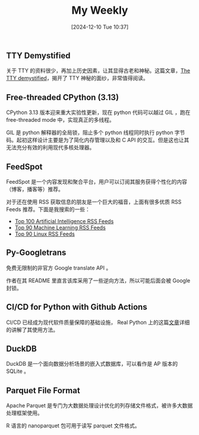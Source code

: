 #+title:      My Weekly
#+date:       [2024-12-10 Tue 10:37]
#+filetags:   :post:
#+identifier: 20241210T103716


** TTY Demystified

关于 TTY 的资料很少，再加上历史因素，让其显得古老和神秘。这篇文章，[[https://www.linusakesson.net/programming/tty/][The TTY demystified]]，揭开了 TTY 神秘的面纱，非常值得阅读。


** Free-threaded CPython (3.13)

CPython 3.13 版本迎来重大实验性更新，现在 python 代码可以越过 GIL ，跑在 free-threaded mode 中，实现真正的多线程。

GIL 是 python 解释器的全局锁，阻止多个 python 线程同时执行 python 字节码。起初这样设计主要是为了简化内存管理以及和 C API 的交互。但是这也让其无法充分有效的利用现代多核处理器。


** FeedSpot

FeedSpot 是一个内容发现和聚合平台，用户可以订阅其服务获得个性化的内容（博客，播客等）推荐。

对于还在使用 RSS 获取信息的朋友是一个巨大的福音，上面有很多优质 RSS Feeds 推荐。下面是我搜索的一些：

- [[https://rss.feedspot.com/ai_rss_feeds/][Top 100 Artificial Intelligence RSS Feeds]]
- [[https://rss.feedspot.com/machine_learning_rss_feeds/][Top 90 Machine Learning RSS Feeds]]
- [[https://rss.feedspot.com/linux_rss_feeds/][Top 90 Linux RSS Feeds]]


** Py-Googletrans

免费无限制的非官方 Google translate API 。

作者在其 README 里直言该库采用了一些逆向方法，所以可能后面会被 Google 封锁。


** CI/CD for Python with Github Actions

CI/CD 已经成为现代软件质量保障的基础设施， Real Python 上的这篇[[https://realpython.com/github-actions-python/][文章]]详细的讲解了其使用方法。


** DuckDB

DuckDB 是一个面向数据分析场景的嵌入式数据库，可以看作是 AP 版本的 SQLite 。


** Parquet File Format

Apache Parquet 是专门为大数据处理设计优化的列存储文件格式，被许多大数据处理框架使用。

R 语言的 nanoparquet 包可用于读写 parquet 文件格式。
